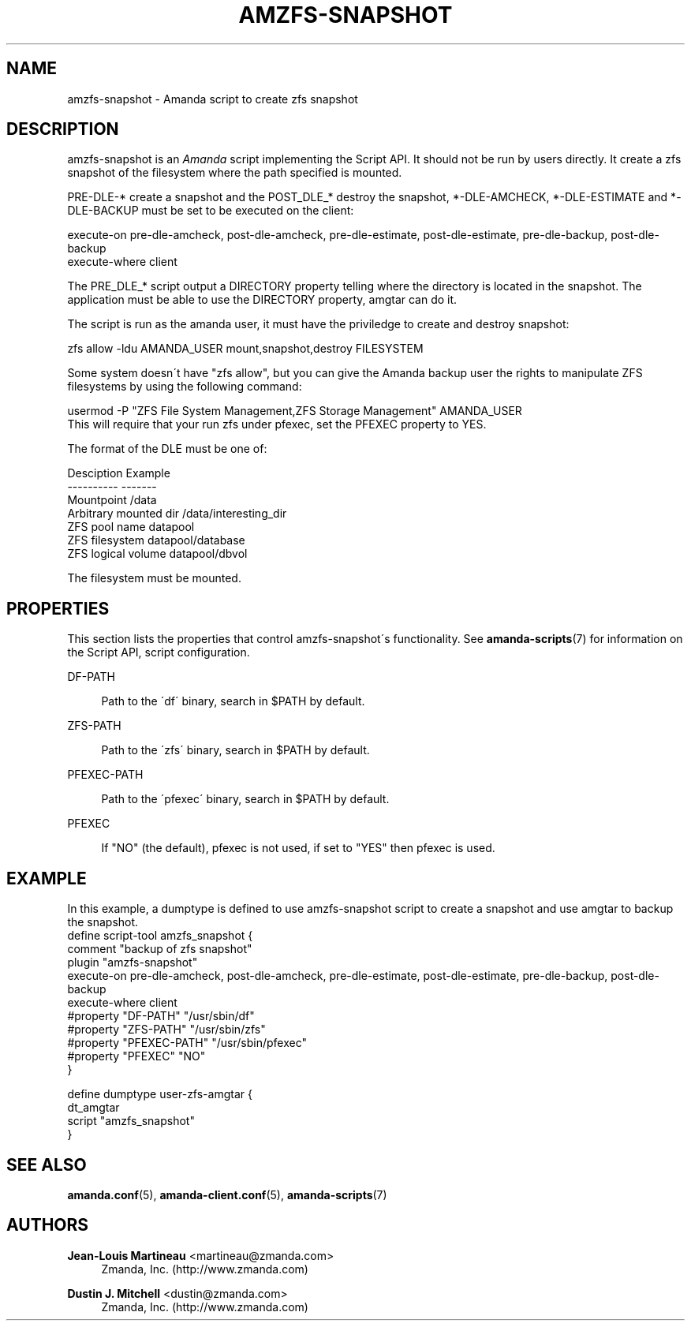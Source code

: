 '\" t
.\"     Title: amzfs-snapshot
.\"    Author: Jean-Louis Martineau <martineau@zmanda.com>
.\" Generator: DocBook XSL Stylesheets vsnapshot_8273 <http://docbook.sf.net/>
.\"      Date: 04/10/2009
.\"    Manual: System Administration Commands
.\"    Source: Amanda 2.6.1p1
.\"  Language: English
.\"
.TH "AMZFS\-SNAPSHOT" "8" "04/10/2009" "Amanda 2\&.6\&.1p1" "System Administration Commands"
.\" -----------------------------------------------------------------
.\" * set default formatting
.\" -----------------------------------------------------------------
.\" disable hyphenation
.nh
.\" disable justification (adjust text to left margin only)
.ad l
.\" -----------------------------------------------------------------
.\" * MAIN CONTENT STARTS HERE *
.\" -----------------------------------------------------------------
.SH "NAME"
amzfs-snapshot \- Amanda script to create zfs snapshot
.SH "DESCRIPTION"
.PP
amzfs\-snapshot is an
\fIAmanda\fR
script implementing the Script API\&. It should not be run by users directly\&. It create a zfs snapshot of the filesystem where the path specified is mounted\&.
.PP
PRE\-DLE\-* create a snapshot and the POST_DLE_* destroy the snapshot, *\-DLE\-AMCHECK, *\-DLE\-ESTIMATE and *\-DLE\-BACKUP must be set to be executed on the client:
.sp
.nf
    execute\-on  pre\-dle\-amcheck, post\-dle\-amcheck, pre\-dle\-estimate, post\-dle\-estimate, pre\-dle\-backup, post\-dle\-backup
    execute\-where client
.fi
.PP
The PRE_DLE_* script output a DIRECTORY property telling where the directory is located in the snapshot\&. The application must be able to use the DIRECTORY property, amgtar can do it\&.
.PP
The script is run as the amanda user, it must have the priviledge to create and destroy snapshot:
.sp
.nf
    zfs allow \-ldu AMANDA_USER mount,snapshot,destroy FILESYSTEM
.fi
.PP
Some system doesn\'t have "zfs allow", but you can give the Amanda backup user the rights to manipulate ZFS filesystems by using the following command:
.sp
.nf
usermod \-P "ZFS File System Management,ZFS Storage Management" AMANDA_USER
.fi
This will require that your run zfs under pfexec, set the PFEXEC property to YES\&.
.PP
The format of the DLE must be one of:
.sp
.nf
Desciption              Example
\-\-\-\-\-\-\-\-\-\-              \-\-\-\-\-\-\-
Mountpoint              /data
Arbitrary mounted dir   /data/interesting_dir
ZFS pool name           datapool
ZFS filesystem          datapool/database
ZFS logical volume      datapool/dbvol
.fi
.PP
The filesystem must be mounted\&.
.SH "PROPERTIES"
.PP
This section lists the properties that control amzfs\-snapshot\'s functionality\&. See
\fBamanda-scripts\fR(7)
for information on the Script API, script configuration\&.
.PP
DF\-PATH
.RS 4

Path to the \'df\' binary, search in $PATH by default\&.
.RE
.PP
ZFS\-PATH
.RS 4

Path to the \'zfs\' binary, search in $PATH by default\&.
.RE
.PP
PFEXEC\-PATH
.RS 4

Path to the \'pfexec\' binary, search in $PATH by default\&.
.RE
.PP
PFEXEC
.RS 4

If "NO" (the default), pfexec is not used, if set to "YES" then pfexec is used\&.
.RE
.SH "EXAMPLE"


In this example, a dumptype is defined to use amzfs\-snapshot script to create a snapshot and use amgtar to backup the snapshot\&.
.nf
 define script\-tool amzfs_snapshot {
   comment "backup of zfs snapshot"
   plugin  "amzfs\-snapshot"
   execute\-on  pre\-dle\-amcheck, post\-dle\-amcheck, pre\-dle\-estimate, post\-dle\-estimate, pre\-dle\-backup, post\-dle\-backup
   execute\-where client
   #property "DF\-PATH" "/usr/sbin/df"
   #property "ZFS\-PATH" "/usr/sbin/zfs"
   #property "PFEXEC\-PATH" "/usr/sbin/pfexec"
   #property "PFEXEC" "NO"
 }

 define dumptype user\-zfs\-amgtar {
   dt_amgtar
   script "amzfs_snapshot"
 }
.fi
.SH "SEE ALSO"
.PP

\fBamanda.conf\fR(5),
\fBamanda-client.conf\fR(5),
\fBamanda-scripts\fR(7)
.SH "AUTHORS"
.PP
\fBJean\-Louis Martineau\fR <\&martineau@zmanda\&.com\&>
.RS 4
Zmanda, Inc\&. (http://www\&.zmanda\&.com)
.RE
.PP
\fBDustin J\&. Mitchell\fR <\&dustin@zmanda\&.com\&>
.RS 4
Zmanda, Inc\&. (http://www\&.zmanda\&.com)
.RE
